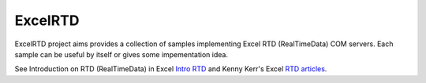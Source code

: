 ExcelRTD
-----------------------

ExcelRTD project aims provides a collection of samples implementing Excel RTD (RealTimeData) COM servers.
Each sample can be useful by itself or gives some impementation idea.

See Introduction on RTD (RealTimeData) in Excel `Intro RTD`_ and Kenny Kerr's Excel `RTD articles`_.

.. _Intro RTD: https://docs.microsoft.com/en-us/office/troubleshoot/excel/set-up-realtimedata-function
.. _RTD articles: https://kennykerr.ca/articles/

